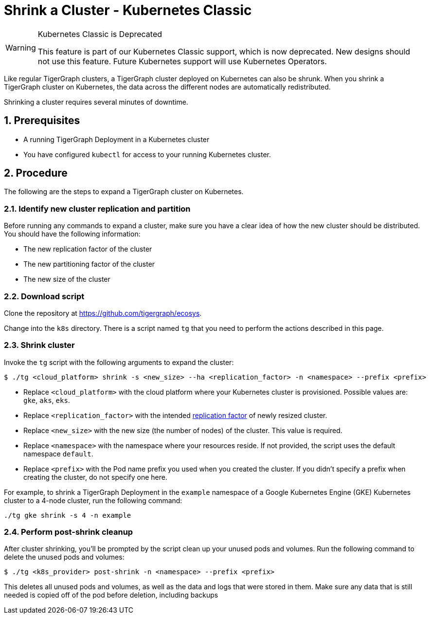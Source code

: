= Shrink a Cluster - Kubernetes Classic
:description: This page provides instructions on how to expand a Kubernetes TigerGraph cluster.
:sectnums:

[WARNING]
.Kubernetes Classic is Deprecated
====
This feature is part of our Kubernetes Classic support, which is now deprecated.
New designs should not use this feature.
Future Kubernetes support will use Kubernetes Operators.
====

Like regular TigerGraph clusters, a TigerGraph cluster deployed on Kubernetes can also be shrunk.
When you shrink a TigerGraph cluster on Kubernetes, the data across the different nodes are automatically redistributed.

Shrinking a cluster requires several minutes of downtime.

== Prerequisites
* A running TigerGraph Deployment in a Kubernetes cluster
* You have configured `kubectl` for access to your running Kubernetes cluster.

== Procedure

The following are the steps to expand a TigerGraph cluster on Kubernetes.

=== Identify new cluster replication and partition
Before running any commands to expand a cluster, make sure you have a clear idea of how the new cluster should be distributed.
You should have the following information:

* The new replication factor of the cluster
* The new partitioning factor of the cluster
* The new size of the cluster

=== Download script

Clone the repository at https://github.com/tigergraph/ecosys.

Change into the `k8s` directory.
There is a script named `tg` that you need to perform the actions described in this page.

=== Shrink cluster
Invoke the `tg` script with the following arguments to expand the cluster:

[source.wrap,console]
$ ./tg <cloud_platform> shrink -s <new_size> --ha <replication_factor> -n <namespace> --prefix <prefix>

* Replace `<cloud_platform>` with the cloud platform where your Kubernetes cluster is provisioned. Possible values are: `gke`, `aks`, `eks`.
* Replace `<replication_factor>` with the intended xref:ha:ha-cluster.adoc[replication factor] of newly resized cluster.
* Replace `<new_size>` with the new size (the number of nodes) of the cluster.
This value is required.
* Replace `<namespace>` with the namespace where your resources reside.
If not provided, the script uses the default namespace `default`.
* Replace `<prefix>` with the Pod name prefix you used when you created the cluster.
If you didn't specify a prefix when creating the cluster, do not specify one here.

For example, to shrink a TigerGraph Deployment in the `example` namespace of a Google Kubernetes Engine (GKE) Kubernetes cluster to a 4-node cluster, run the following command:

[.wrap,console]
----
./tg gke shrink -s 4 -n example
----

=== Perform post-shrink cleanup
After cluster shrinking, you'll be prompted by the script clean up your unused pods and volumes.
Run the following command to delete the unused pods and volumes:

[.wrap,console]
----
$ ./tg <k8s_provider> post-shrink -n <namespace> --prefix <prefix>
----

This deletes all unused pods and volumes, as well as the data and logs that were stored in them.
Make sure any data that is still needed is copied off of the pod before deletion, including backups